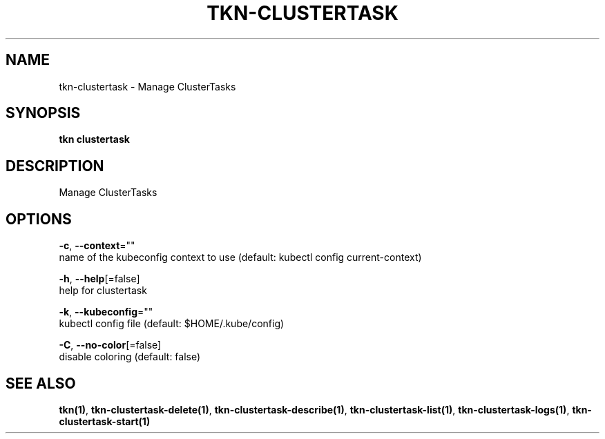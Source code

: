 .TH "TKN\-CLUSTERTASK" "1" "" "Auto generated by spf13/cobra" "" 
.nh
.ad l


.SH NAME
.PP
tkn\-clustertask \- Manage ClusterTasks


.SH SYNOPSIS
.PP
\fBtkn clustertask\fP


.SH DESCRIPTION
.PP
Manage ClusterTasks


.SH OPTIONS
.PP
\fB\-c\fP, \fB\-\-context\fP=""
    name of the kubeconfig context to use (default: kubectl config current\-context)

.PP
\fB\-h\fP, \fB\-\-help\fP[=false]
    help for clustertask

.PP
\fB\-k\fP, \fB\-\-kubeconfig\fP=""
    kubectl config file (default: $HOME/.kube/config)

.PP
\fB\-C\fP, \fB\-\-no\-color\fP[=false]
    disable coloring (default: false)


.SH SEE ALSO
.PP
\fBtkn(1)\fP, \fBtkn\-clustertask\-delete(1)\fP, \fBtkn\-clustertask\-describe(1)\fP, \fBtkn\-clustertask\-list(1)\fP, \fBtkn\-clustertask\-logs(1)\fP, \fBtkn\-clustertask\-start(1)\fP
